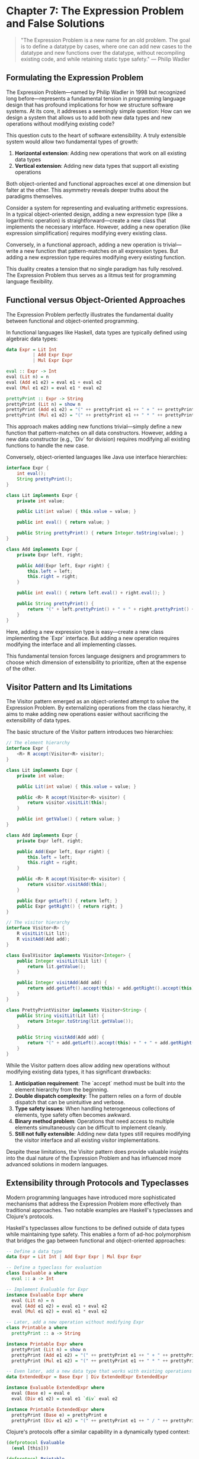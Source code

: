 * Chapter 7: The Expression Problem and False Solutions

#+BEGIN_QUOTE
"The Expression Problem is a new name for an old problem. The goal is to define a datatype by cases, where one can add new cases to the datatype and new functions over the datatype, without recompiling existing code, and while retaining static type safety."
— Philip Wadler
#+END_QUOTE

** Formulating the Expression Problem

The Expression Problem—named by Philip Wadler in 1998 but recognized long before—represents a fundamental tension in programming language design that has profound implications for how we structure software systems. At its core, it addresses a seemingly simple question: How can we design a system that allows us to add both new data types and new operations without modifying existing code?

This question cuts to the heart of software extensibility. A truly extensible system would allow two fundamental types of growth:

1. *Horizontal extension*: Adding new operations that work on all existing data types
2. *Vertical extension*: Adding new data types that support all existing operations

Both object-oriented and functional approaches excel at one dimension but falter at the other. This asymmetry reveals deeper truths about the paradigms themselves.

Consider a system for representing and evaluating arithmetic expressions. In a typical object-oriented design, adding a new expression type (like a logarithmic operation) is straightforward—create a new class that implements the necessary interface. However, adding a new operation (like expression simplification) requires modifying every existing class.

Conversely, in a functional approach, adding a new operation is trivial—write a new function that pattern-matches on all expression types. But adding a new expression type requires modifying every existing function.

This duality creates a tension that no single paradigm has fully resolved. The Expression Problem thus serves as a litmus test for programming language flexibility.

** Functional versus Object-Oriented Approaches

The Expression Problem perfectly illustrates the fundamental duality between functional and object-oriented programming.

In functional languages like Haskell, data types are typically defined using algebraic data types:

#+BEGIN_SRC haskell :tangle ../examples/haskell/expression_problem.hs
data Expr = Lit Int
          | Add Expr Expr
          | Mul Expr Expr

eval :: Expr -> Int
eval (Lit n) = n
eval (Add e1 e2) = eval e1 + eval e2
eval (Mul e1 e2) = eval e1 * eval e2

prettyPrint :: Expr -> String
prettyPrint (Lit n) = show n
prettyPrint (Add e1 e2) = "(" ++ prettyPrint e1 ++ " + " ++ prettyPrint e2 ++ ")"
prettyPrint (Mul e1 e2) = "(" ++ prettyPrint e1 ++ " * " ++ prettyPrint e2 ++ ")"
#+END_SRC

This approach makes adding new functions trivial—simply define a new function that pattern-matches on all data constructors. However, adding a new data constructor (e.g., `Div` for division) requires modifying all existing functions to handle the new case.

Conversely, object-oriented languages like Java use interface hierarchies:

#+BEGIN_SRC java :tangle ../examples/java/expression_types.java
interface Expr {
    int eval();
    String prettyPrint();
}

class Lit implements Expr {
    private int value;
    
    public Lit(int value) { this.value = value; }
    
    public int eval() { return value; }
    
    public String prettyPrint() { return Integer.toString(value); }
}

class Add implements Expr {
    private Expr left, right;
    
    public Add(Expr left, Expr right) {
        this.left = left;
        this.right = right;
    }
    
    public int eval() { return left.eval() + right.eval(); }
    
    public String prettyPrint() {
        return "(" + left.prettyPrint() + " + " + right.prettyPrint() + ")";
    }
}
#+END_SRC

Here, adding a new expression type is easy—create a new class implementing the `Expr` interface. But adding a new operation requires modifying the interface and all implementing classes.

This fundamental tension forces language designers and programmers to choose which dimension of extensibility to prioritize, often at the expense of the other.

** Visitor Pattern and Its Limitations

The Visitor pattern emerged as an object-oriented attempt to solve the Expression Problem. By externalizing operations from the class hierarchy, it aims to make adding new operations easier without sacrificing the extensibility of data types.

The basic structure of the Visitor pattern introduces two hierarchies:

#+BEGIN_SRC java :tangle ../examples/java/visitor_pattern.java
// The element hierarchy
interface Expr {
    <R> R accept(Visitor<R> visitor);
}

class Lit implements Expr {
    private int value;
    
    public Lit(int value) { this.value = value; }
    
    public <R> R accept(Visitor<R> visitor) {
        return visitor.visitLit(this);
    }
    
    public int getValue() { return value; }
}

class Add implements Expr {
    private Expr left, right;
    
    public Add(Expr left, Expr right) {
        this.left = left;
        this.right = right;
    }
    
    public <R> R accept(Visitor<R> visitor) {
        return visitor.visitAdd(this);
    }
    
    public Expr getLeft() { return left; }
    public Expr getRight() { return right; }
}

// The visitor hierarchy
interface Visitor<R> {
    R visitLit(Lit lit);
    R visitAdd(Add add);
}

class EvalVisitor implements Visitor<Integer> {
    public Integer visitLit(Lit lit) {
        return lit.getValue();
    }
    
    public Integer visitAdd(Add add) {
        return add.getLeft().accept(this) + add.getRight().accept(this);
    }
}

class PrettyPrintVisitor implements Visitor<String> {
    public String visitLit(Lit lit) {
        return Integer.toString(lit.getValue());
    }
    
    public String visitAdd(Add add) {
        return "(" + add.getLeft().accept(this) + " + " + add.getRight().accept(this) + ")";
    }
}
#+END_SRC

While the Visitor pattern does allow adding new operations without modifying existing data types, it has significant drawbacks:

1. *Anticipation requirement*: The `accept` method must be built into the element hierarchy from the beginning.
2. *Double dispatch complexity*: The pattern relies on a form of double dispatch that can be unintuitive and verbose.
3. *Type safety issues*: When handling heterogeneous collections of elements, type safety often becomes awkward.
4. *Binary method problem*: Operations that need access to multiple elements simultaneously can be difficult to implement cleanly.
5. *Still not fully extensible*: Adding new data types still requires modifying the visitor interface and all existing visitor implementations.

Despite these limitations, the Visitor pattern does provide valuable insights into the dual nature of the Expression Problem and has influenced more advanced solutions in modern languages.

** Extensibility through Protocols and Typeclasses

Modern programming languages have introduced more sophisticated mechanisms that address the Expression Problem more effectively than traditional approaches. Two notable examples are Haskell's typeclasses and Clojure's protocols.

Haskell's typeclasses allow functions to be defined outside of data types while maintaining type safety. This enables a form of ad-hoc polymorphism that bridges the gap between functional and object-oriented approaches:

#+BEGIN_SRC haskell :tangle ../examples/haskell/typeclasses.hs
-- Define a data type
data Expr = Lit Int | Add Expr Expr | Mul Expr Expr

-- Define a typeclass for evaluation
class Evaluable a where
  eval :: a -> Int

-- Implement Evaluable for Expr
instance Evaluable Expr where
  eval (Lit n) = n
  eval (Add e1 e2) = eval e1 + eval e2
  eval (Mul e1 e2) = eval e1 * eval e2

-- Later, add a new operation without modifying Expr
class Printable a where
  prettyPrint :: a -> String

instance Printable Expr where
  prettyPrint (Lit n) = show n
  prettyPrint (Add e1 e2) = "(" ++ prettyPrint e1 ++ " + " ++ prettyPrint e2 ++ ")"
  prettyPrint (Mul e1 e2) = "(" ++ prettyPrint e1 ++ " * " ++ prettyPrint e2 ++ ")"

-- Even later, add a new data type that works with existing operations
data ExtendedExpr = Base Expr | Div ExtendedExpr ExtendedExpr

instance Evaluable ExtendedExpr where
  eval (Base e) = eval e
  eval (Div e1 e2) = eval e1 `div` eval e2

instance Printable ExtendedExpr where
  prettyPrint (Base e) = prettyPrint e
  prettyPrint (Div e1 e2) = "(" ++ prettyPrint e1 ++ " / " ++ prettyPrint e2 ++ ")"
#+END_SRC

Clojure's protocols offer a similar capability in a dynamically typed context:

#+BEGIN_SRC clojure :tangle ../examples/clojure/protocols.clj
(defprotocol Evaluable
  (eval [this]))

(defprotocol Printable
  (pretty-print [this]))

(defrecord Lit [value]
  Evaluable
  (eval [_] value)
  
  Printable
  (pretty-print [_] (str value)))

(defrecord Add [left right]
  Evaluable
  (eval [_] (+ (eval left) (eval right)))
  
  Printable
  (pretty-print [_] (str "(" (pretty-print left) " + " (pretty-print right) ")")))

;; Later, extend existing protocols to new types
(defrecord Div [numerator denominator]
  Evaluable
  (eval [_] (/ (eval numerator) (eval denominator)))
  
  Printable
  (pretty-print [_] (str "(" (pretty-print numerator) " / " (pretty-print denominator) ")")))

;; And extend existing types with new protocols
(defprotocol Optimizable
  (optimize [this]))

(extend-protocol Optimizable
  Lit
  (optimize [this] this)
  
  Add
  (optimize [this]
    (let [left' (optimize (:left this))
          right' (optimize (:right this))]
      (if (and (instance? Lit left') (instance? Lit right'))
        (Lit. (+ (:value left') (:value right')))
        (Add. left' right'))))
  
  Div
  (optimize [this]
    ;; Implementation for Div
    ))
#+END_SRC

While these approaches provide more flexibility than traditional object-oriented or functional designs, they still have limitations. Typeclasses require either anticipating extension points or using language extensions like GHC's `DefaultSignatures`. Protocols may require runtime reflection or metaprogramming for full extensibility.

The quest for a complete solution to the Expression Problem continues to drive language design innovation.

** The Expression Problem as Paradigm Benchmark

The Expression Problem serves as more than just a technical challenge—it functions as a revealing benchmark for evaluating programming paradigms themselves. How a language addresses this problem exposes fundamental assumptions about program structure, modularity, and the nature of software evolution.

When we examine various approaches to the Expression Problem, we see a spectrum of tradeoffs that mirror broader paradigm tensions:

1. *Static vs. Dynamic Typing*: Statically typed solutions must satisfy the type system's constraints, often requiring more complex mechanisms. Dynamic languages can offer simpler solutions but may sacrifice compile-time guarantees.

2. *Nominal vs. Structural Typing*: Languages with nominal typing (like Java) struggle with the Expression Problem because they bind operations tightly to data definitions. Structural typing systems (like TypeScript) offer more flexibility but may introduce their own complexities.

3. *Anticipation Requirements*: Many solutions require anticipating extension points in advance. This tension between upfront design and evolutionary development reflects a fundamental dilemma in software architecture.

4. *Performance Considerations*: Solutions involving indirection (like visitors or dynamic dispatch) may introduce performance overhead compared to direct function calls or pattern matching.

5. *Cognitive Complexity*: The mental models required to understand solutions like typeclasses or advanced visitor patterns may be more complex than simple inheritance hierarchies or pattern matching.

The Expression Problem thus reveals that our choice of programming paradigm inherently biases us toward certain kinds of extensibility while making others more difficult. No paradigm perfectly solves the problem, suggesting that software may inherently involve tradeoffs between different dimensions of extensibility.

This realization should humble us as language designers and programmers. The Expression Problem is not merely a technical puzzle but a manifestation of deeper tensions in how we conceptualize and organize computation. A language that perfectly solved the Expression Problem would represent a significant breakthrough in programming paradigm design.

** Conclusion: Beyond False Solutions

Many supposed solutions to the Expression Problem create an illusion of extensibility while simply shifting the burden elsewhere in the system. True solutions should allow both data and operation extensions with:

1. No modification to existing code
2. No duplication of functionality
3. Static type safety (where applicable)
4. Independent compilation and deployment
5. Good performance characteristics

While complete solutions remain elusive, understanding the Expression Problem helps us make more informed decisions about system architecture. It reminds us that programming paradigms are not neutral tools but frameworks that shape how we think about problems.

When designing systems, we should recognize which dimension of extensibility is more likely to be needed and choose our approach accordingly. In some cases, a mixed approach—using object-oriented techniques for some aspects and functional techniques for others—may provide the best balance.

The ongoing search for solutions to the Expression Problem drives language innovation and encourages us to think more deeply about program structure. As we develop new paradigms and language features, the Expression Problem will remain a critical benchmark for evaluating their expressiveness and flexibility.
